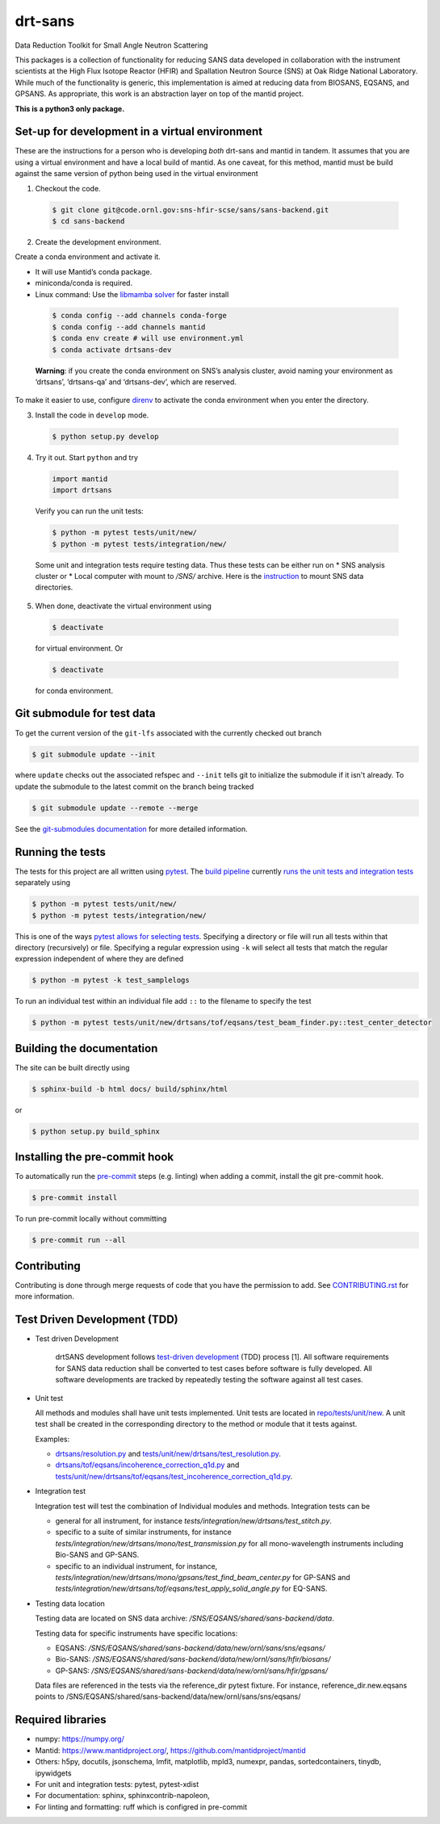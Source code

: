 .. _my-reference-label: Readmedev

========
drt-sans
========

Data Reduction Toolkit for Small Angle Neutron Scattering

This packages is a collection of functionality for reducing SANS data developed in collaboration with the instrument scientists at the High Flux Isotope Reactor (HFIR) and Spallation Neutron Source (SNS) at Oak Ridge National Laboratory.
While much of the functionality is generic, this implementation is aimed at reducing data from BIOSANS, EQSANS, and GPSANS.
As appropriate, this work is an abstraction layer on top of the mantid project.

**This is a python3 only package.**

-----------------------------------------------
Set-up for development in a virtual environment
-----------------------------------------------

These are the instructions for a person who is developing *both*
drt-sans and mantid in tandem. It assumes that you are using a virtual
environment and have a local build of mantid. As one caveat, for this
method, mantid must be build against the same version of python being
used in the virtual environment

1. Checkout the code.

  .. code-block:: shell

     $ git clone git@code.ornl.gov:sns-hfir-scse/sans/sans-backend.git
     $ cd sans-backend


2. Create the development environment.

Create a conda environment and activate it.

* It will use Mantid’s conda package.

* miniconda/conda is required.

* Linux command: Use the `libmamba solver <https://www.anaconda.com/blog/a-faster-conda-for-a-growing-community>`_ for faster install

 .. code-block:: shell

    $ conda config --add channels conda-forge
    $ conda config --add channels mantid
    $ conda env create # will use environment.yml
    $ conda activate drtsans-dev

 **Warning**: if you create the conda environment on SNS’s analysis cluster, avoid naming your environment as ‘drtsans’,
 ‘drtsans-qa’ and ‘drtsans-dev’, which are reserved.

To make it easier to use, configure `direnv <https://direnv.net>`_ to activate the conda environment when you enter the directory.

3. Install the code in ``develop`` mode.

 .. code-block:: shell

    $ python setup.py develop

4. Try it out. Start ``python`` and try

 .. code-block:: python

    import mantid
    import drtsans

 Verify you can run the unit tests:

 .. code-block:: shell

    $ python -m pytest tests/unit/new/
    $ python -m pytest tests/integration/new/

 Some unit and integration tests require testing data.  Thus these tests can be either run on
 * SNS analysis cluster or
 * Local computer with mount to `/SNS/` archive. Here is the `instruction <https://code.ornl.gov/pf9/sns-mounts>`_ to mount SNS data directories.

5. When done, deactivate the virtual environment using

 .. code-block:: shell

    $ deactivate

 for virtual environment.  Or

 .. code-block:: shell

    $ deactivate

 for conda environment.

---------------------------
Git submodule for test data
---------------------------

To get the current version of the ``git-lfs`` associated with the currently checked out branch

.. code-block:: shell

   $ git submodule update --init

where ``update`` checks out the associated refspec and ``--init`` tells git to initialize the submodule if it isn't already.
To update the submodule to the latest commit on the branch being tracked

.. code-block:: shell

   $ git submodule update --remote --merge

See the `git-submodules documentation <https://git-scm.com/book/en/v2/Git-Tools-Submodules>`_ for more detailed information.

-----------------
Running the tests
-----------------
.. _running_tests:

The tests for this project are all written using `pytest <https://docs.pytest.org/en/latest>`_.
The `build pipeline <https://code.ornl.gov/sns-hfir-scse/sans/sans-backend/blob/next/.gitlab-ci.yml>`_ currently `runs the unit tests and integration tests <https://code.ornl.gov/sns-hfir-scse/sans/sans-backend/blob/next/test_job.sh>`_ separately using

.. code-block:: shell

   $ python -m pytest tests/unit/new/
   $ python -m pytest tests/integration/new/

This is one of the ways `pytest allows for selecting tests <https://docs.pytest.org/en/latest/usage.html#specifying-tests-selecting-tests>`_.
Specifying a directory or file will run all tests within that directory (recursively) or file.
Specifying a regular expression using ``-k`` will select all tests that match the regular expression independent of where they are defined

.. code-block:: shell

   $ python -m pytest -k test_samplelogs

To run an individual test within an individual file add ``::`` to the filename to specify the test

.. code-block:: shell

   $ python -m pytest tests/unit/new/drtsans/tof/eqsans/test_beam_finder.py::test_center_detector


--------------------------
Building the documentation
--------------------------
.. _building_docs:

The site can be built directly using

.. code-block:: shell

   $ sphinx-build -b html docs/ build/sphinx/html

or

.. code-block:: shell

   $ python setup.py build_sphinx

--------------------------
Installing the pre-commit hook
--------------------------

To automatically run the `pre-commit <https://pre-commit.com>`_ steps (e.g. linting) when adding a commit, install the git pre-commit hook.

.. code-block:: shell

   $ pre-commit install

To run pre-commit locally without committing

.. code-block:: shell

   $ pre-commit run --all

------------
Contributing
------------

Contributing is done through merge requests of code that you have the permission to add.
See `CONTRIBUTING.rst <CONTRIBUTING.rst>`_ for more information.

-----------------------------
Test Driven Development (TDD)
-----------------------------


* Test driven Development

   drtSANS development follows `test-driven development <https://en.wikipedia.org/wiki/Test-driven_development>`_ (TDD) process [1].
   All software requirements for SANS data reduction shall be converted to test cases before software is fully developed.
   All software developments are tracked by repeatedly testing the software against all test cases.

* Unit test

  All methods and modules shall have unit tests implemented.
  Unit tests are located in `repo/tests/unit/new <https://code.ornl.gov/sns-hfir-scse/sans/sans-backend/-/tree/next/tests/unit/new>`_.
  A unit test shall be created in the corresponding directory to the method or module that it tests against.

  Examples:

  * `drtsans/resolution.py <https://code.ornl.gov/sns-hfir-scse/sans/sans-backend/-/blob/next/drtsans/resolution.py>`_ and `tests/unit/new/drtsans/test_resolution.py <https://code.ornl.gov/sns-hfir-scse/sans/sans-backend/-/blob/next/tests/unit/new/drtsans/test_resolution.py>`_.
  * `drtsans/tof/eqsans/incoherence_correction_q1d.py <https://code.ornl.gov/sns-hfir-scse/sans/sans-backend/-/blob/next/drtsans/tof/eqsans/incoherence_correction_1d.py>`_ and `tests/unit/new/drtsans/tof/eqsans/test_incoherence_correction_q1d.py <https://code.ornl.gov/sns-hfir-scse/sans/sans-backend/-/blob/next/tests/unit/new/drtsans/tof/eqsans/test_incoherence_correction_q1d.py>`_.

* Integration test

  Integration test will test the combination of Individual modules and methods.
  Integration tests can be

  * general for all instrument, for instance `tests/integration/new/drtsans/test_stitch.py`.
  * specific to a suite of similar instruments, for instance `tests/integration/new/drtsans/mono/test_transmission.py` for all mono-wavelength instruments including Bio-SANS and GP-SANS.
  * specific to an individual instrument, for instance, `tests/integration/new/drtsans/mono/gpsans/test_find_beam_center.py` for GP-SANS and
    `tests/integration/new/drtsans/tof/eqsans/test_apply_solid_angle.py` for EQ-SANS.

* Testing data location

  Testing data are located on SNS data archive: `/SNS/EQSANS/shared/sans-backend/data`.

  Testing data for specific instruments have specific locations:

  - EQSANS: `/SNS/EQSANS/shared/sans-backend/data/new/ornl/sans/sns/eqsans/`
  - Bio-SANS: `/SNS/EQSANS/shared/sans-backend/data/new/ornl/sans/hfir/biosans/`
  - GP-SANS: `/SNS/EQSANS/shared/sans-backend/data/new/ornl/sans/hfir/gpsans/`

  Data files are referenced in the tests via the reference_dir pytest fixture.
  For instance, reference_dir.new.eqsans points to /SNS/EQSANS/shared/sans-backend/data/new/ornl/sans/sns/eqsans/


------------------
Required libraries
------------------

* numpy: https://numpy.org/

* Mantid: https://www.mantidproject.org/, https://github.com/mantidproject/mantid

* Others: h5py, docutils, jsonschema, lmfit, matplotlib, mpld3, numexpr, pandas, sortedcontainers, tinydb, ipywidgets

* For unit and integration tests: pytest, pytest-xdist

* For documentation: sphinx, sphinxcontrib-napoleon,

* For linting and formatting: ruff which is configred in pre-commit
